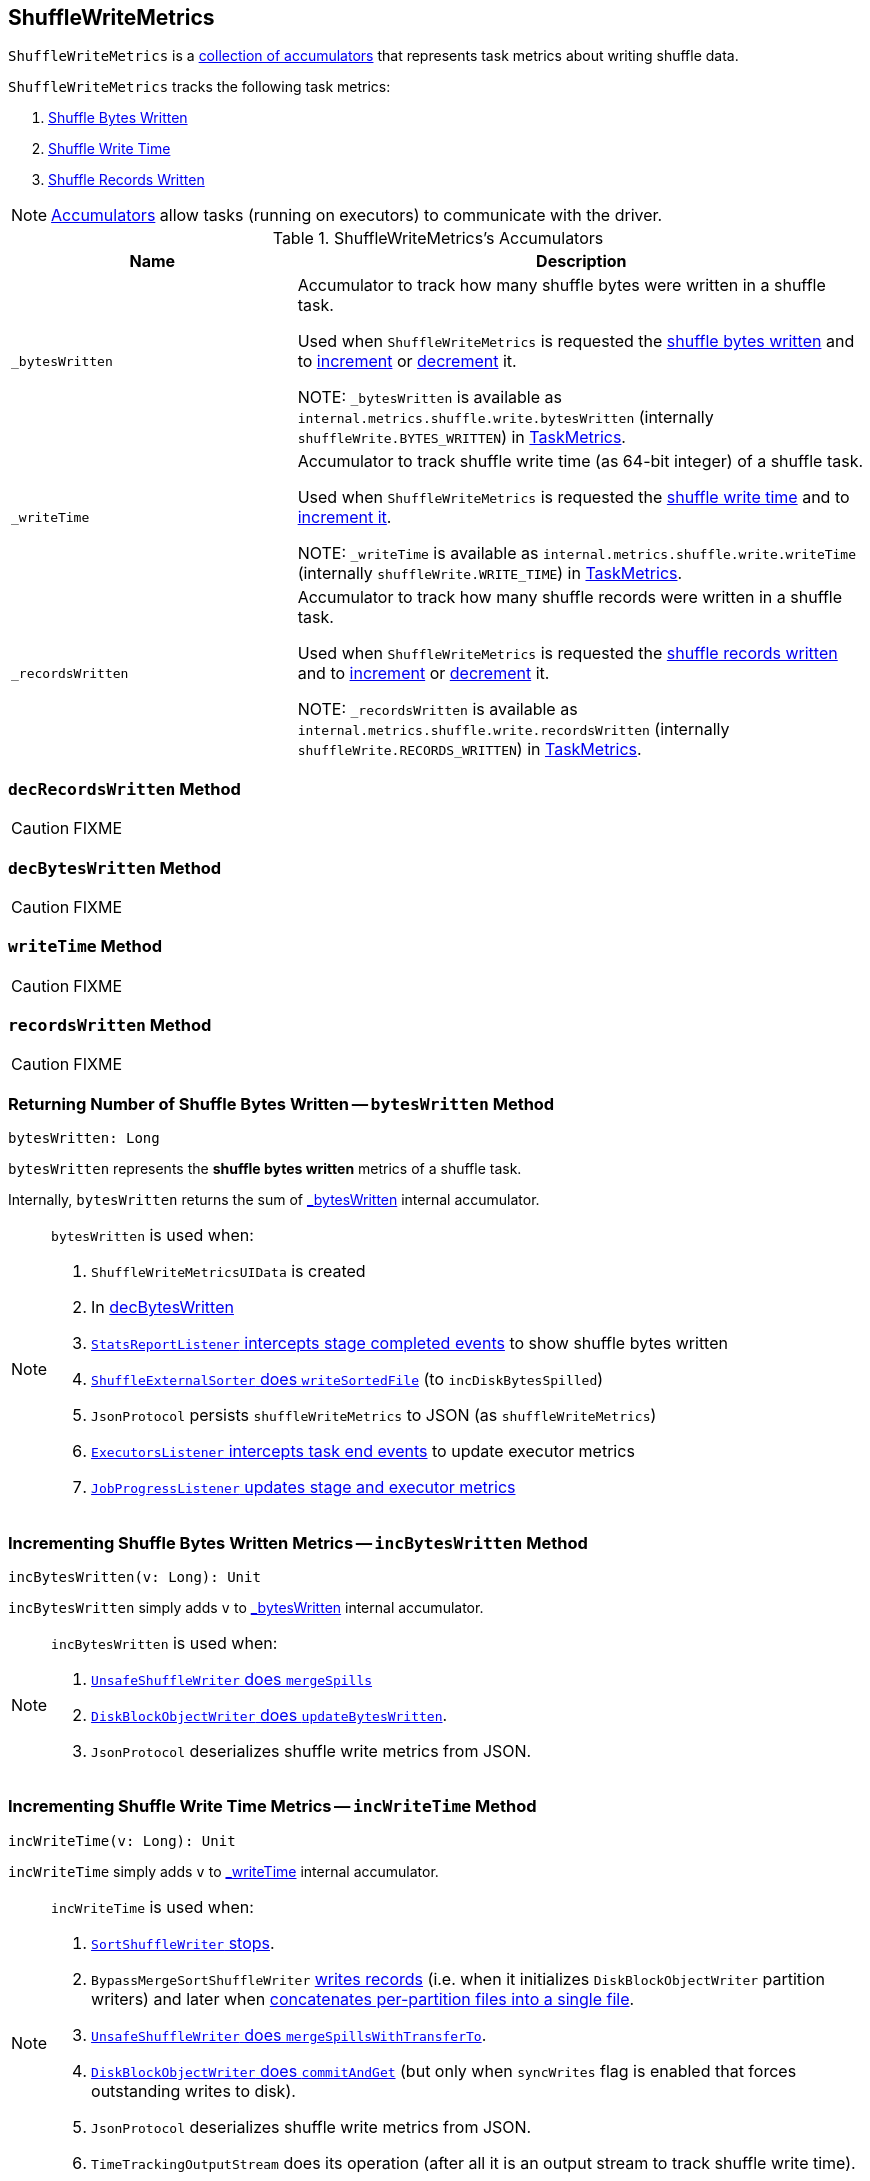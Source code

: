 == [[ShuffleWriteMetrics]] ShuffleWriteMetrics

`ShuffleWriteMetrics` is a <<accumulators, collection of accumulators>> that represents task metrics about writing shuffle data.

`ShuffleWriteMetrics` tracks the following task metrics:

1. <<bytesWritten, Shuffle Bytes Written>>
2. <<writeTime, Shuffle Write Time>>
3. <<recordsWritten, Shuffle Records Written>>

NOTE: link:spark-accumulators.adoc[Accumulators] allow tasks (running on executors) to communicate with the driver.

[[accumulators]]
.ShuffleWriteMetrics's Accumulators
[frame="topbot",cols="1,2",options="header",width="100%"]
|===
| Name
| Description

| [[_bytesWritten]] `_bytesWritten`
| Accumulator to track how many shuffle bytes were written in a shuffle task.

Used when `ShuffleWriteMetrics` is requested the <<bytesWritten, shuffle bytes written>> and to <<incBytesWritten, increment>> or <<decBytesWritten, decrement>> it.

NOTE: `_bytesWritten` is available as `internal.metrics.shuffle.write.bytesWritten` (internally `shuffleWrite.BYTES_WRITTEN`) in link:spark-taskscheduler-taskmetrics.adoc[TaskMetrics].

| [[_writeTime]] `_writeTime`
| Accumulator to track shuffle write time (as 64-bit integer) of a shuffle task.

Used when `ShuffleWriteMetrics` is requested the <<writeTime, shuffle write time>> and to <<incWriteTime, increment it>>.

NOTE: `_writeTime` is available as `internal.metrics.shuffle.write.writeTime` (internally `shuffleWrite.WRITE_TIME`) in link:spark-taskscheduler-taskmetrics.adoc[TaskMetrics].

| [[_recordsWritten]] `_recordsWritten`
| Accumulator to track how many shuffle records were written in a shuffle task.

Used when `ShuffleWriteMetrics` is requested the <<recordsWritten, shuffle records written>> and to <<incRecordsWritten, increment>> or <<decRecordsWritten, decrement>> it.

NOTE: `_recordsWritten` is available as `internal.metrics.shuffle.write.recordsWritten` (internally `shuffleWrite.RECORDS_WRITTEN`) in link:spark-taskscheduler-taskmetrics.adoc[TaskMetrics].

|===

=== [[decRecordsWritten]] `decRecordsWritten` Method

CAUTION: FIXME

=== [[decBytesWritten]] `decBytesWritten` Method

CAUTION: FIXME

=== [[writeTime]] `writeTime` Method

CAUTION: FIXME

=== [[recordsWritten]] `recordsWritten` Method

CAUTION: FIXME

=== [[bytesWritten]] Returning Number of Shuffle Bytes Written -- `bytesWritten` Method

[source, scala]
----
bytesWritten: Long
----

`bytesWritten` represents the *shuffle bytes written* metrics of a shuffle task.

Internally, `bytesWritten` returns the sum of <<_bytesWritten, _bytesWritten>> internal accumulator.

[NOTE]
====
`bytesWritten` is used when:

1. `ShuffleWriteMetricsUIData` is created

2. In <<decBytesWritten, decBytesWritten>>

3. link:spark-scheduler-listeners-statsreportlistener.adoc#onStageCompleted[`StatsReportListener` intercepts stage completed events] to show shuffle bytes written

4. link:spark-ShuffleExternalSorter.adoc#writeSortedFile[`ShuffleExternalSorter` does `writeSortedFile`] (to `incDiskBytesSpilled`)

5. `JsonProtocol` persists `shuffleWriteMetrics` to JSON (as `shuffleWriteMetrics`)

6. link:spark-webui-executors-ExecutorsListener.adoc#onTaskEnd[`ExecutorsListener` intercepts task end events] to update executor metrics

7. link:spark-webui-JobProgressListener.adoc#updateAggregateMetrics[`JobProgressListener` updates stage and executor metrics]
====

=== [[incBytesWritten]] Incrementing Shuffle Bytes Written Metrics -- `incBytesWritten` Method

[source, scala]
----
incBytesWritten(v: Long): Unit
----

`incBytesWritten` simply adds `v` to <<_bytesWritten, _bytesWritten>> internal accumulator.

[NOTE]
====
`incBytesWritten` is used when:

1. link:spark-UnsafeShuffleWriter.adoc#mergeSpills[`UnsafeShuffleWriter` does `mergeSpills`]

2. link:spark-blockmanager-DiskBlockObjectWriter.adoc#updateBytesWritten[`DiskBlockObjectWriter` does `updateBytesWritten`].

3. `JsonProtocol` deserializes shuffle write metrics from JSON.

====

=== [[incWriteTime]] Incrementing Shuffle Write Time Metrics -- `incWriteTime` Method

[source, scala]
----
incWriteTime(v: Long): Unit
----

`incWriteTime` simply adds `v` to <<_writeTime, _writeTime>> internal accumulator.

[NOTE]
====
`incWriteTime` is used when:

1. link:spark-SortShuffleWriter.adoc#stop[`SortShuffleWriter` stops].

2. `BypassMergeSortShuffleWriter` link:spark-BypassMergeSortShuffleWriter.adoc#write[writes records] (i.e. when it initializes `DiskBlockObjectWriter` partition writers) and later when link:spark-BypassMergeSortShuffleWriter.adoc#writePartitionedFile[concatenates per-partition files into a single file].

3. link:spark-UnsafeShuffleWriter.adoc#mergeSpillsWithTransferTo[`UnsafeShuffleWriter` does `mergeSpillsWithTransferTo`].

4. link:spark-blockmanager-DiskBlockObjectWriter.adoc#commitAndGet[`DiskBlockObjectWriter` does `commitAndGet`] (but only when `syncWrites` flag is enabled that forces outstanding writes to disk).

5. `JsonProtocol` deserializes shuffle write metrics from JSON.

6. `TimeTrackingOutputStream` does its operation (after all it is an output stream to track shuffle write time).
====

=== [[incRecordsWritten]] Incrementing Shuffle Records Written Metrics -- `incRecordsWritten` Method

[source, scala]
----
incRecordsWritten(v: Long): Unit
----

`incRecordsWritten` simply adds `v` to <<_recordsWritten, _recordsWritten>> internal accumulator.

[NOTE]
====
`incRecordsWritten` is used when:

1. link:spark-ShuffleExternalSorter.adoc#writeSortedFile[`ShuffleExternalSorter` does `writeSortedFile`]

2. link:spark-blockmanager-DiskBlockObjectWriter.adoc#recordWritten[`DiskBlockObjectWriter` does `recordWritten`]

3. `JsonProtocol` deserializes shuffle write metrics from JSON.

====
